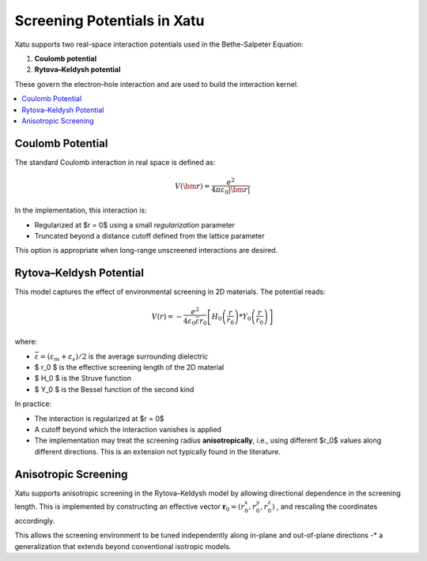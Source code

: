 ===============================
Screening Potentials in Xatu
===============================

Xatu supports two real-space interaction potentials used in the Bethe-Salpeter Equation:

1. **Coulomb potential**
2. **Rytova–Keldysh potential**

These govern the electron–hole interaction and are used to build the interaction kernel.

.. contents::
   :local:
   :depth: 2

Coulomb Potential
===================

The standard Coulomb interaction in real space is defined as:

.. math::

   V(\bm{r}) = \frac{e^2}{4 \pi \varepsilon_0 |\bm{r}|}

In the implementation, this interaction is:

* Regularized at $r = 0$ using a small `regularization` parameter
* Truncated beyond a distance cutoff defined from the lattice parameter

This option is appropriate when long-range unscreened interactions are desired.

Rytova–Keldysh Potential
=========================

This model captures the effect of environmental screening in 2D materials. The potential reads:

.. math::

   V(r) = -\frac{e^2}{4 \varepsilon_0 \bar{\varepsilon} r_0} \left[ H_0\left(\frac{r}{r_0}\right) * Y_0\left(\frac{r}{r_0}\right) \right]

where:

* :math:`\bar{\varepsilon} = (\varepsilon_m + \varepsilon_s)/2` is the average surrounding dielectric
* $ r_0 $ is the effective screening length of the 2D material
* $ H_0 $ is the Struve function
* $ Y_0 $ is the Bessel function of the second kind

In practice:

* The interaction is regularized at $r = 0$
* A cutoff beyond which the interaction vanishes is applied
* The implementation may treat the screening radius **anisotropically**, i.e., using different $r_0$ values along different directions. This is an extension not typically found in the literature.

Anisotropic Screening
======================

Xatu supports anisotropic screening in the Rytova–Keldysh model by allowing directional dependence in the screening length. This is implemented by constructing an effective vector :math:`\mathbf{r}_0 = (r_{0}^{x}, r_{0}^{y}, r_{0}^{z})` , and rescaling the coordinates accordingly.

This allows the screening environment to be tuned independently along in-plane and out-of-plane directions -* a generalization that extends beyond conventional isotropic models.